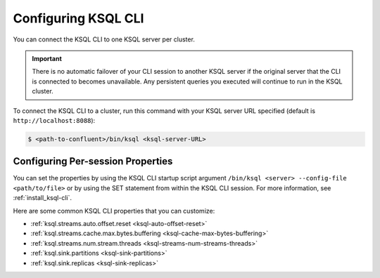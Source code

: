 .. _install_cli-config:

Configuring KSQL CLI
====================

You can connect the KSQL CLI to one KSQL server per cluster.

.. important:: There is no automatic failover of your CLI session to another KSQL server if the original server that the
               CLI is connected to becomes unavailable. Any persistent queries you executed will continue to run in the
               KSQL cluster.

To connect the KSQL CLI to a cluster, run this command with your KSQL server URL specified (default is ``http://localhost:8088``):

.. code:: bash

    $ <path-to-confluent>/bin/ksql <ksql-server-URL>

Configuring Per-session Properties
----------------------------------

You can set the properties by using the KSQL CLI startup script argument ``/bin/ksql <server> --config-file <path/to/file>``
or by using the SET statement from within the KSQL CLI session. For more information, see :ref:`install_ksql-cli`.

Here are some common KSQL CLI properties that you can customize:

- :ref:`ksql.streams.auto.offset.reset <ksql-auto-offset-reset>`
- :ref:`ksql.streams.cache.max.bytes.buffering <ksql-cache-max-bytes-buffering>`
- :ref:`ksql.streams.num.stream.threads <ksql-streams-num-streams-threads>`
- :ref:`ksql.sink.partitions <ksql-sink-partitions>`
- :ref:`ksql.sink.replicas <ksql-sink-replicas>`



